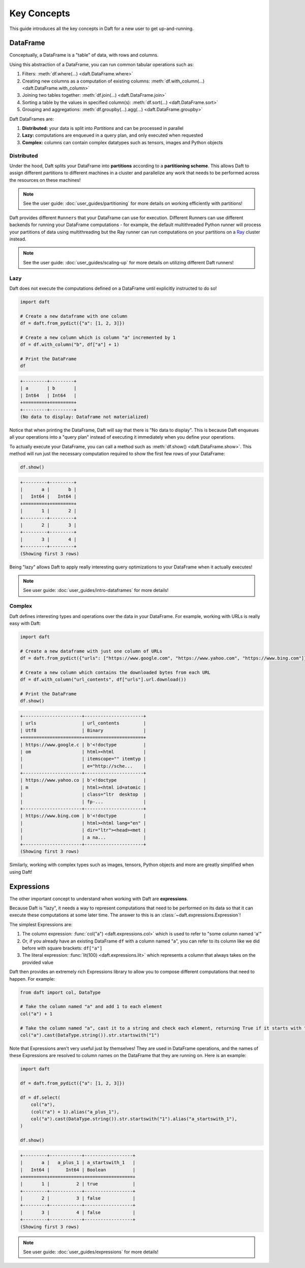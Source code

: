 Key Concepts
============

This guide introduces all the key concepts in Daft for a new user to get up-and-running.

DataFrame
---------

Conceptually, a DataFrame is a "table" of data, with rows and columns.

.. image:: /_static/daft_illustration.png
   :alt: Daft python dataframes make it easy to load any data such as PDF documents, images, protobufs, csv, parquet and audio files into a table dataframe structure for easy querying
   :width: 500
   :align: center

Using this abstraction of a DataFrame, you can run common tabular operations such as:

1. Filters: :meth:`df.where(...) <daft.DataFrame.where>`
2. Creating new columns as a computation of existing columns: :meth:`df.with_column(...) <daft.DataFrame.with_column>`
3. Joining two tables together: :meth:`df.join(...) <daft.DataFrame.join>`
4. Sorting a table by the values in specified column(s): :meth:`df.sort(...) <daft.DataFrame.sort>`
5. Grouping and aggregations: :meth:`df.groupby(...).agg(...) <daft.DataFrame.groupby>`

Daft DataFrames are:

1. **Distributed:** your data is split into *Partitions* and can be processed in parallel
2. **Lazy:** computations are enqueued in a query plan, and only executed when requested
3. **Complex:** columns can contain complex datatypes such as tensors, images and Python objects

Distributed
^^^^^^^^^^^

Under the hood, Daft splits your DataFrame into **partitions** according to a **partitioning scheme**. This allows Daft to assign different partitions to different machines in a cluster and parallelize any work that needs to be performed across the resources on these machines!

.. NOTE::

    See the user guide: :doc:`user_guides/partitioning` for more details on working efficiently with partitions!

Daft provides different ``Runners`` that your DataFrame can use for execution. Different Runners can use different backends for running your DataFrame computations - for example, the default multithreaded Python runner will process your partitions of data using multithreading but the Ray runner can run computations on your partitions on a `Ray <https://www.ray.io/>`_ cluster instead.

.. NOTE::

    See the user guide: :doc:`user_guides/scaling-up` for more details on utilizing different Daft runners!

Lazy
^^^^

Daft does not execute the computations defined on a DataFrame until explicitly instructed to do so!

.. code:: python

    import daft

    # Create a new dataframe with one column
    df = daft.from_pydict({"a": [1, 2, 3]})

    # Create a new column which is column "a" incremented by 1
    df = df.with_column("b", df["a"] + 1)

    # Print the DataFrame
    df

.. code:: none

    +---------+---------+
    | a       | b       |
    | Int64   | Int64   |
    +=========+=========+
    +---------+---------+
    (No data to display: Dataframe not materialized)

Notice that when printing the DataFrame, Daft will say that there is "No data to display". This is because Daft enqueues all your operations into a "query plan" instead of executing it immediately when you define your operations.

To actually execute your DataFrame, you can call a method such as :meth:`df.show() <daft.DataFrame.show>`. This method will run just the necessary computation required to show the first few rows of your DataFrame:

.. code:: python

    df.show()

.. code:: none

    +---------+---------+
    |       a |       b |
    |   Int64 |   Int64 |
    +=========+=========+
    |       1 |       2 |
    +---------+---------+
    |       2 |       3 |
    +---------+---------+
    |       3 |       4 |
    +---------+---------+
    (Showing first 3 rows)

Being "lazy" allows Daft to apply really interesting query optimizations to your DataFrame when it actually executes!

.. NOTE::

    See user guide: :doc:`user_guides/intro-dataframes` for more details!

Complex
^^^^^^^

Daft defines interesting types and operations over the data in your DataFrame. For example, working with URLs is really easy with Daft:

.. code:: python

    import daft

    # Create a new dataframe with just one column of URLs
    df = daft.from_pydict({"urls": ["https://www.google.com", "https://www.yahoo.com", "https://www.bing.com"]})

    # Create a new column which contains the downloaded bytes from each URL
    df = df.with_column("url_contents", df["urls"].url.download())

    # Print the DataFrame
    df.show()

.. code:: none

    +----------------------+----------------------+
    | urls                 | url_contents         |
    | Utf8                 | Binary               |
    +======================+======================+
    | https://www.google.c | b'<!doctype          |
    | om                   | html><html           |
    |                      | itemscope="" itemtyp |
    |                      | e="http://sche...    |
    +----------------------+----------------------+
    | https://www.yahoo.co | b'<!doctype          |
    | m                    | html><html id=atomic |
    |                      | class="ltr  desktop  |
    |                      | fp-...               |
    +----------------------+----------------------+
    | https://www.bing.com | b'<!doctype          |
    |                      | html><html lang="en" |
    |                      | dir="ltr"><head><met |
    |                      | a na...              |
    +----------------------+----------------------+
    (Showing first 3 rows)

Similarly, working with complex types such as images, tensors, Python objects and more are greatly simplified when using Daft!

Expressions
-----------

The other important concept to understand when working with Daft are **expressions**.

Because Daft is "lazy", it needs a way to represent computations that need to be performed on its data so that it can execute these computations at some later time. The answer to this is an :class:`~daft.expressions.Expression`!

The simplest Expressions are:

1. The column expression: :func:`col("a") <daft.expressions.col>` which is used to refer to "some column named 'a'"
2. Or, if you already have an existing DataFrame ``df`` with a column named "a", you can refer to its column like we did before with square brackets: ``df["a"]``
3. The literal expression: :func:`lit(100) <daft.expressions.lit>` which represents a column that always takes on the provided value

Daft then provides an extremely rich Expressions library to allow you to compose different computations that need to happen. For example:

.. code:: python

    from daft import col, DataType

    # Take the column named "a" and add 1 to each element
    col("a") + 1

    # Take the column named "a", cast it to a string and check each element, returning True if it starts with "1"
    col("a").cast(DataType.string()).str.startswith("1")

Note that Expressions aren't very useful just by themselves! They are used in DataFrame operations, and the names of these Expressions are resolved to column names on the DataFrame that they are running on. Here is an example:

.. code:: python

    import daft

    df = daft.from_pydict({"a": [1, 2, 3]})

    df = df.select(
        col("a"),
        (col("a") + 1).alias("a_plus_1"),
        col("a").cast(DataType.string()).str.startswith("1").alias("a_startswith_1"),
    )

    df.show()

.. code:: none

    +---------+------------+------------------+
    |       a |   a_plus_1 | a_startswith_1   |
    |   Int64 |      Int64 | Boolean          |
    +=========+============+==================+
    |       1 |          2 | true             |
    +---------+------------+------------------+
    |       2 |          3 | false            |
    +---------+------------+------------------+
    |       3 |          4 | false            |
    +---------+------------+------------------+
    (Showing first 3 rows)

.. NOTE::

    See user guide: :doc:`user_guides/expressions` for more details!
